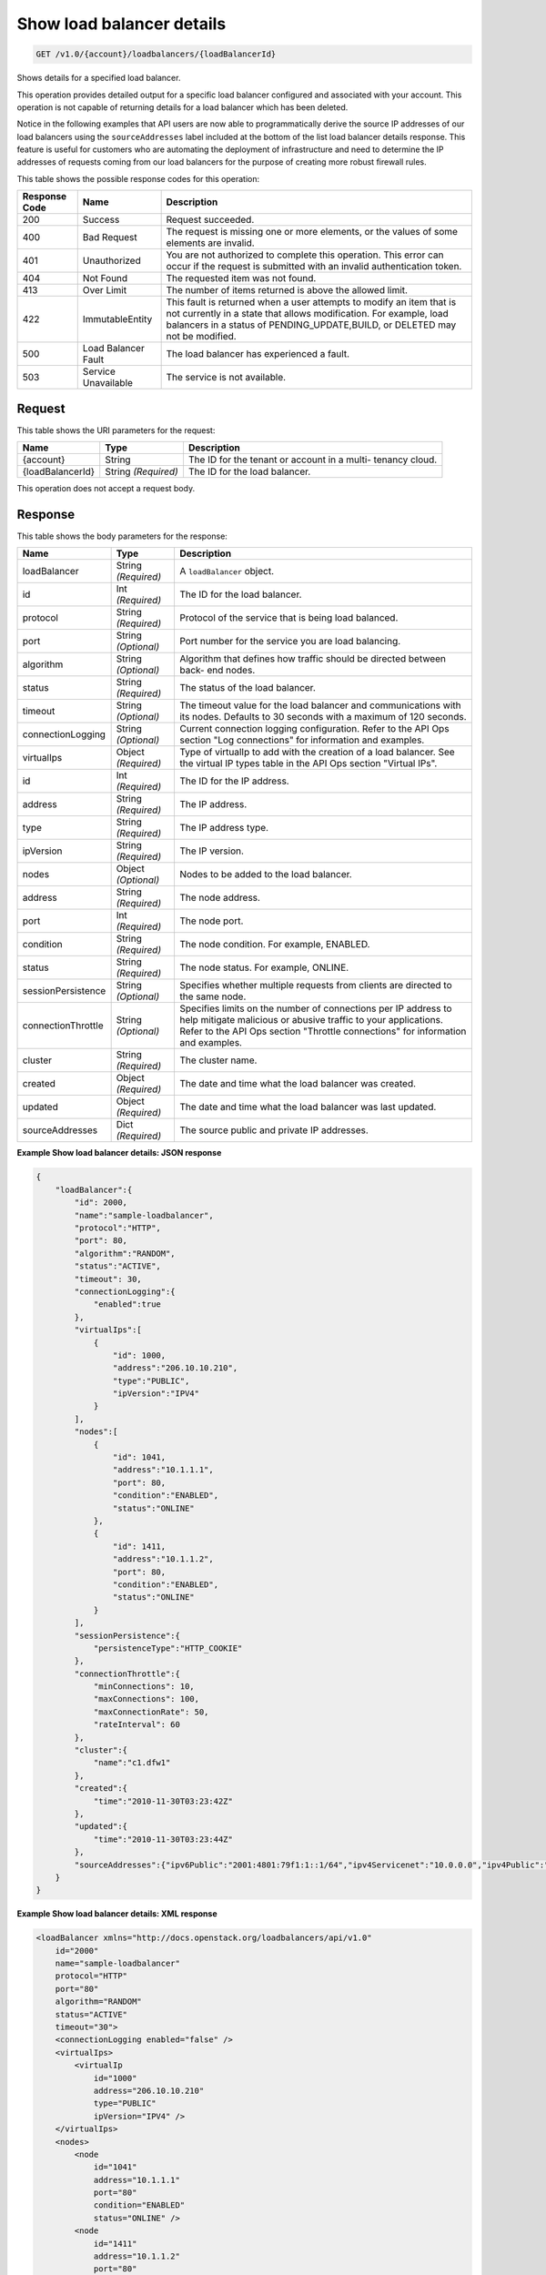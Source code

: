 
.. THIS OUTPUT IS GENERATED FROM THE WADL. DO NOT EDIT.

.. _get-show-load-balancer-details-v1.0-account-loadbalancers-loadbalancerid:

Show load balancer details
^^^^^^^^^^^^^^^^^^^^^^^^^^^^^^^^^^^^^^^^^^^^^^^^^^^^^^^^^^^^^^^^^^^^^^^^^^^^^^^^

.. code::

    GET /v1.0/{account}/loadbalancers/{loadBalancerId}

Shows details for a specified load balancer.

This operation provides detailed output for a specific load balancer configured and associated with your account. This operation is not capable of returning details for a load balancer which has been deleted.

Notice in the following examples that API users are now able to programmatically derive the source IP addresses of our load balancers using the ``sourceAddresses`` label included at the bottom of the list load balancer details response. This feature is useful for customers who are automating the deployment of infrastructure and need to determine the IP addresses of requests coming from our load balancers for the purpose of creating more robust firewall rules.



This table shows the possible response codes for this operation:


+--------------------------+-------------------------+-------------------------+
|Response Code             |Name                     |Description              |
+==========================+=========================+=========================+
|200                       |Success                  |Request succeeded.       |
+--------------------------+-------------------------+-------------------------+
|400                       |Bad Request              |The request is missing   |
|                          |                         |one or more elements, or |
|                          |                         |the values of some       |
|                          |                         |elements are invalid.    |
+--------------------------+-------------------------+-------------------------+
|401                       |Unauthorized             |You are not authorized   |
|                          |                         |to complete this         |
|                          |                         |operation. This error    |
|                          |                         |can occur if the request |
|                          |                         |is submitted with an     |
|                          |                         |invalid authentication   |
|                          |                         |token.                   |
+--------------------------+-------------------------+-------------------------+
|404                       |Not Found                |The requested item was   |
|                          |                         |not found.               |
+--------------------------+-------------------------+-------------------------+
|413                       |Over Limit               |The number of items      |
|                          |                         |returned is above the    |
|                          |                         |allowed limit.           |
+--------------------------+-------------------------+-------------------------+
|422                       |ImmutableEntity          |This fault is returned   |
|                          |                         |when a user attempts to  |
|                          |                         |modify an item that is   |
|                          |                         |not currently in a state |
|                          |                         |that allows              |
|                          |                         |modification. For        |
|                          |                         |example, load balancers  |
|                          |                         |in a status of           |
|                          |                         |PENDING_UPDATE,BUILD, or |
|                          |                         |DELETED may not be       |
|                          |                         |modified.                |
+--------------------------+-------------------------+-------------------------+
|500                       |Load Balancer Fault      |The load balancer has    |
|                          |                         |experienced a fault.     |
+--------------------------+-------------------------+-------------------------+
|503                       |Service Unavailable      |The service is not       |
|                          |                         |available.               |
+--------------------------+-------------------------+-------------------------+


Request
""""""""""""""""




This table shows the URI parameters for the request:

+--------------------------+-------------------------+-------------------------+
|Name                      |Type                     |Description              |
+==========================+=========================+=========================+
|{account}                 |String                   |The ID for the tenant or |
|                          |                         |account in a multi-      |
|                          |                         |tenancy cloud.           |
+--------------------------+-------------------------+-------------------------+
|{loadBalancerId}          |String *(Required)*      |The ID for the load      |
|                          |                         |balancer.                |
+--------------------------+-------------------------+-------------------------+





This operation does not accept a request body.




Response
""""""""""""""""





This table shows the body parameters for the response:

+--------------------------+-------------------------+-------------------------+
|Name                      |Type                     |Description              |
+==========================+=========================+=========================+
|loadBalancer              |String *(Required)*      |A ``loadBalancer``       |
|                          |                         |object.                  |
+--------------------------+-------------------------+-------------------------+
|id                        |Int *(Required)*         |The ID for the load      |
|                          |                         |balancer.                |
+--------------------------+-------------------------+-------------------------+
|protocol                  |String *(Required)*      |Protocol of the service  |
|                          |                         |that is being load       |
|                          |                         |balanced.                |
+--------------------------+-------------------------+-------------------------+
|port                      |String *(Optional)*      |Port number for the      |
|                          |                         |service you are load     |
|                          |                         |balancing.               |
+--------------------------+-------------------------+-------------------------+
|algorithm                 |String *(Optional)*      |Algorithm that defines   |
|                          |                         |how traffic should be    |
|                          |                         |directed between back-   |
|                          |                         |end nodes.               |
+--------------------------+-------------------------+-------------------------+
|status                    |String *(Required)*      |The status of the load   |
|                          |                         |balancer.                |
+--------------------------+-------------------------+-------------------------+
|timeout                   |String *(Optional)*      |The timeout value for    |
|                          |                         |the load balancer and    |
|                          |                         |communications with its  |
|                          |                         |nodes. Defaults to 30    |
|                          |                         |seconds with a maximum   |
|                          |                         |of 120 seconds.          |
+--------------------------+-------------------------+-------------------------+
|connectionLogging         |String *(Optional)*      |Current connection       |
|                          |                         |logging configuration.   |
|                          |                         |Refer to the API Ops     |
|                          |                         |section "Log             |
|                          |                         |connections" for         |
|                          |                         |information and examples.|
+--------------------------+-------------------------+-------------------------+
|virtualIps                |Object *(Required)*      |Type of virtualIp to add |
|                          |                         |with the creation of a   |
|                          |                         |load balancer. See the   |
|                          |                         |virtual IP types table   |
|                          |                         |in the API Ops section   |
|                          |                         |"Virtual IPs".           |
+--------------------------+-------------------------+-------------------------+
|id                        |Int *(Required)*         |The ID for the IP        |
|                          |                         |address.                 |
+--------------------------+-------------------------+-------------------------+
|address                   |String *(Required)*      |The IP address.          |
+--------------------------+-------------------------+-------------------------+
|type                      |String *(Required)*      |The IP address type.     |
+--------------------------+-------------------------+-------------------------+
|ipVersion                 |String *(Required)*      |The IP version.          |
+--------------------------+-------------------------+-------------------------+
|nodes                     |Object *(Optional)*      |Nodes to be added to the |
|                          |                         |load balancer.           |
+--------------------------+-------------------------+-------------------------+
|address                   |String *(Required)*      |The node address.        |
+--------------------------+-------------------------+-------------------------+
|port                      |Int *(Required)*         |The node port.           |
+--------------------------+-------------------------+-------------------------+
|condition                 |String *(Required)*      |The node condition. For  |
|                          |                         |example, ENABLED.        |
+--------------------------+-------------------------+-------------------------+
|status                    |String *(Required)*      |The node status. For     |
|                          |                         |example, ONLINE.         |
+--------------------------+-------------------------+-------------------------+
|sessionPersistence        |String *(Optional)*      |Specifies whether        |
|                          |                         |multiple requests from   |
|                          |                         |clients are directed to  |
|                          |                         |the same node.           |
+--------------------------+-------------------------+-------------------------+
|connectionThrottle        |String *(Optional)*      |Specifies limits on the  |
|                          |                         |number of connections    |
|                          |                         |per IP address to help   |
|                          |                         |mitigate malicious or    |
|                          |                         |abusive traffic to your  |
|                          |                         |applications. Refer to   |
|                          |                         |the API Ops section      |
|                          |                         |"Throttle connections"   |
|                          |                         |for information and      |
|                          |                         |examples.                |
+--------------------------+-------------------------+-------------------------+
|cluster                   |String *(Required)*      |The cluster name.        |
+--------------------------+-------------------------+-------------------------+
|created                   |Object *(Required)*      |The date and time what   |
|                          |                         |the load balancer was    |
|                          |                         |created.                 |
+--------------------------+-------------------------+-------------------------+
|updated                   |Object *(Required)*      |The date and time what   |
|                          |                         |the load balancer was    |
|                          |                         |last updated.            |
+--------------------------+-------------------------+-------------------------+
|sourceAddresses           |Dict *(Required)*        |The source public and    |
|                          |                         |private IP addresses.    |
+--------------------------+-------------------------+-------------------------+







**Example Show load balancer details: JSON response**


.. code::

    {
        "loadBalancer":{
            "id": 2000,
            "name":"sample-loadbalancer",
            "protocol":"HTTP",
            "port": 80,
            "algorithm":"RANDOM",
            "status":"ACTIVE",
            "timeout": 30,
            "connectionLogging":{
                "enabled":true
            },
            "virtualIps":[
                {
                    "id": 1000,
                    "address":"206.10.10.210",
                    "type":"PUBLIC",
                    "ipVersion":"IPV4"
                }
            ],
            "nodes":[
                {
                    "id": 1041,
                    "address":"10.1.1.1",
                    "port": 80,
                    "condition":"ENABLED",
                    "status":"ONLINE"
                },
                {
                    "id": 1411,
                    "address":"10.1.1.2",
                    "port": 80,
                    "condition":"ENABLED",
                    "status":"ONLINE"
                }
            ],
            "sessionPersistence":{
                "persistenceType":"HTTP_COOKIE"
            },
            "connectionThrottle":{
                "minConnections": 10,
                "maxConnections": 100,
                "maxConnectionRate": 50,
                "rateInterval": 60
            },
            "cluster":{
                "name":"c1.dfw1"
            },
            "created":{
                "time":"2010-11-30T03:23:42Z"
            },
            "updated":{
                "time":"2010-11-30T03:23:44Z"
            },
            "sourceAddresses":{"ipv6Public":"2001:4801:79f1:1::1/64","ipv4Servicenet":"10.0.0.0","ipv4Public":"10.12.99.28"}
        }
    }


**Example Show load balancer details: XML response**


.. code::

    <loadBalancer xmlns="http://docs.openstack.org/loadbalancers/api/v1.0"
        id="2000"
        name="sample-loadbalancer"
        protocol="HTTP"
        port="80"
        algorithm="RANDOM"
        status="ACTIVE"
        timeout="30">
        <connectionLogging enabled="false" />
        <virtualIps>
            <virtualIp
                id="1000"
                address="206.10.10.210"
                type="PUBLIC"
                ipVersion="IPV4" />
        </virtualIps>
        <nodes>
            <node
                id="1041"
                address="10.1.1.1"
                port="80"
                condition="ENABLED"
                status="ONLINE" />
            <node
                id="1411"
                address="10.1.1.2"
                port="80"
                condition="ENABLED"
                status="ONLINE" />
        </nodes>
        <sessionPersistence persistenceType="HTTP_COOKIE"/>
        <connectionThrottle
            minConnections="10"
            maxConnections="100"
            maxConnectionRate="50"
            rateInterval="60" />
        <cluster name="c1.dfw1" />
        <created time="2010-11-30T03:23:42Z" />
        <updated time="2010-11-30T03:23:44Z" />
        <sourceAddresses ipv4Servicenet="10.0.0.0" ipv4Public="10.12.99.28" ipv6Public="2001:4801:79f1:1::1/64"/>
    </loadBalancer>


**Example Show atom load balancer details: ATOM/XML response**


.. code::

    <?xml version='1.0' encoding='UTF-8'?>
    <feed xmlns="http://www.w3.org/2005/Atom">
        <link rel="next"
              href="https://ord.loadbalancers.api.rackspacecloud.com/v1.0/1234/loadbalancers/141.atom?page=2"/>
        <title type="text">Load Balancer Feed</title>
        <id>1234-loadbalancers-141</id>
        <author>
            <name>Rackspace Cloud</name>
        </author>
        <entry>
            <title type="text">Load Balancer Successfully Updated</title>
            <summary
                    type="text">Load balancer successfully updated with algorithm: 'RANDOM', protocol: 'HTTP', port: '80''
            </summary>
            <author>
                <name>tvardema</name>
            </author>
            <link href="https://ord.loadbalancers.api.rackspacecloud.com/v1.0/1234/loadbalancers/141"/>
            <id>1234-loadbalancers-141-2011961339450</id>
            <category term="UPDATE"/>
            <updated>2011-04-06T13:39:45.000Z</updated>
        </entry>
    </feed>

